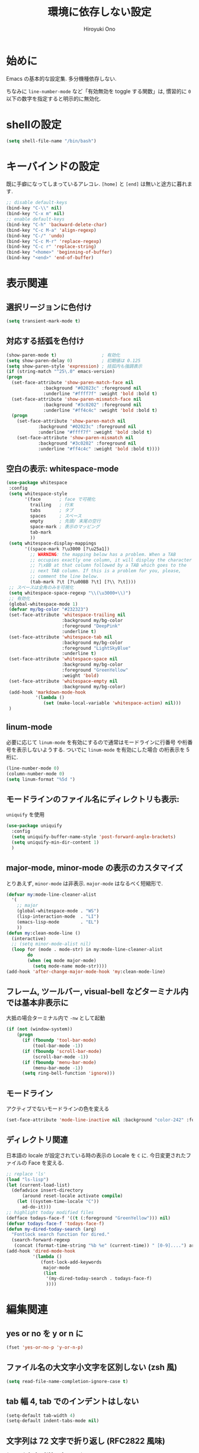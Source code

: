 # -*- mode: org; coding: utf-8-unix; indent-tabs-mode: nil -*-
#+TITLE: 環境に依存しない設定
#+AUTHOR: Hiroyuki Ono
#+EMAIL: bps@sculd.com
#+LASTUPDATE: 2016-07-14 10:56:49
#+LANG: ja
#+LAYOUT: page
#+CATEGORIES: cc-env emacs
#+PERMALINK: config/basic.html
* 始めに
  Emacs の基本的な設定集. 多分機種依存しない.

  ちなみに =line-number-mode= など「有効無効を toggle する関数」は,
  慣習的に =0= 以下の数字を指定すると明示的に無効化.
* shellの設定

  #+BEGIN_SRC emacs-lisp
    (setq shell-file-name "/bin/bash")
  #+END_SRC

* キーバインドの設定
  既に手癖になってしまっているアレコレ.
  =[home]= と =[end]= は無いと途方に暮れます.

  #+BEGIN_SRC emacs-lisp
    ;; disable default-keys
    (bind-key "C-\\" nil)
    (bind-key "C-x m" nil)
    ;; enable default-keys
    (bind-key "C-h" 'backward-delete-char)
    (bind-key "C-c M-a" 'align-regexp)
    (bind-key "C-/" 'undo)
    (bind-key "C-c M-r" 'replace-regexp)
    (bind-key "C-c r" 'replace-string)
    (bind-key "<home>" 'beginning-of-buffer)
    (bind-key "<end>" 'end-of-buffer)
  #+END_SRC

* 表示関連
** 選択リージョンに色付け

   #+BEGIN_SRC emacs-lisp
     (setq transient-mark-mode t)
   #+END_SRC

** 対応する括弧を色付け

   #+BEGIN_SRC emacs-lisp
     (show-paren-mode t)                 ; 有効化
     (setq show-paren-delay 0)           ; 初期値は 0.125
     (setq show-paren-style 'expression) ; 括弧内も強調表示
     (if (string-match "^25\.0" emacs-version)
	 (progn
	   (set-face-attribute 'show-paren-match-face nil
			       :background "#02023c" :foreground nil
			       :underline "#ffff7f" :weight 'bold :bold t)
	   (set-face-attribute 'show-paren-mismatch-face nil
			       :background "#3c0202" :foreground nil
			       :underline "#ff4c4c" :weight 'bold :bold t)
	   (progn
	     (set-face-attribute 'show-paren-match nil
				 :background "#02023c" :foreground nil
				 :underline "#ffff7f" :weight 'bold :bold t)
	     (set-face-attribute 'show-paren-mismatch nil
				 :background "#3c0202" :foreground nil
				 :underline "#ff4c4c" :weight 'bold :bold t))))
   #+END_SRC

** 空白の表示: whitespace-mode

  #+BEGIN_SRC emacs-lisp
     (use-package whitespace
      :config
      (setq whitespace-style
            '(face       ; face で可視化
              trailing   ; 行末
              tabs       ; タブ
              spaces     ; スペース
              empty      ; 先頭/ 末尾の空行
              space-mark ; 表示のマッピング
              tab-mark
              ))
      (setq whitespace-display-mappings
            '((space-mark ?\u3000 [?\u25a1])
              ;; WARNING: the mapping below has a problem. When a TAB
              ;; occupies exactly one column, it will display the character
              ;; ?\xBB at that column followed by a TAB which goes to the
              ;; next TAB column. If this is a problem for you, please,
              ;; comment the line below.
              (tab-mark ?\t [?\u00BB ?\t] [?\\ ?\t])))
      ;; スペースは全角のみを可視化
      (setq whitespace-space-regexp "\\(\u3000+\\)")
      ;; 有効化
      (global-whitespace-mode 1)
      (defvar my/bg-color "#232323")
      (set-face-attribute 'whitespace-trailing nil
                          :background my/bg-color
                          :foreground "DeepPink"
                          :underline t)
      (set-face-attribute 'whitespace-tab nil
                          :background my/bg-color
                          :foreground "LightSkyBlue"
                          :underline t)
      (set-face-attribute 'whitespace-space nil
                          :background my/bg-color
                          :foreground "GreenYellow"
                          :weight 'bold)
      (set-face-attribute 'whitespace-empty nil
                          :background my/bg-color)
      (add-hook 'markdown-mode-hook
                '(lambda ()
                   (set (make-local-variable 'whitespace-action) nil)))
      )
  #+END_SRC

** linum-mode
   必要に応じて =linum-mode= を有効にするので通常はモードラインに行番号
   や桁番号を表示しないようする. ついでに =linum-mode= を有効にした場合
   の桁表示を 5 桁に.

   #+BEGIN_SRC emacs-lisp
    (line-number-mode 0)
    (column-number-mode 0)
    (setq linum-format "%5d ")
   #+END_SRC

** モードラインのファイル名にディレクトリも表示:
   =uniquify= を使用

   #+BEGIN_SRC emacs-lisp
     (use-package uniquify
       :config
       (setq uniquify-buffer-name-style 'post-forward-angle-brackets)
       (setq uniquify-min-dir-content 1)
       )
   #+END_SRC

** major-mode, minor-mode の表示のカスタマイズ
   とりあえず, =minor-mode= は非表示. =major-mode= はなるべく短縮形で.

   #+BEGIN_SRC emacs-lisp
     (defvar my:mode-line-cleaner-alist
       '(
         ;; major
         (global-whitespace-mode . "WS")
         (lisp-interaction-mode  . "LI")
         (emacs-lisp-mode        . "EL")
         ))
     (defun my:clean-mode-line ()
       (interactive)
       ;; (setq minor-mode-alist nil)
       (loop for (mode . mode-str) in my:mode-line-cleaner-alist
             do
             (when (eq mode major-mode)
               (setq mode-name mode-str))))
     (add-hook 'after-change-major-mode-hook 'my:clean-mode-line)
   #+END_SRC

** フレーム, ツールバー, visual-bell などターミナル内では基本非表示に
   大抵の場合ターミナル内で =-nw= として起動

   #+BEGIN_SRC emacs-lisp
     (if (not (window-system))
         (progn
           (if (fboundp 'tool-bar-mode)
               (tool-bar-mode -1))
           (if (fboundp 'scroll-bar-mode)
               (scroll-bar-mode -1))
           (if (fboundp 'menu-bar-mode)
               (menu-bar-mode -1))
           (setq ring-bell-function 'ignore)))
   #+END_SRC

** モードライン
   アクティブでないモードラインの色を変える

   #+BEGIN_SRC emacs-lisp
     (set-face-attribute 'mode-line-inactive nil :background "color-242" :foreground "gray10")
   #+END_SRC

** ディレクトリ関連
   日本語の locale が設定されている時の表示の Locale を =C= に.
   今日変更されたファイルの Face を変える.

   #+BEGIN_SRC emacs-lisp
     ;; replace 'ls'
     (load "ls-lisp")
     (let (current-load-list)
       (defadvice insert-directory
           (around reset-locale activate compile)
         (let ((system-time-locale "C"))
           ad-do-it)))
     ;; highlight today modified files
     (defface todays-face-f '((t (:foreground "GreenYellow"))) nil)
     (defvar todays-face-f 'todays-face-f)
     (defun my-dired-today-search (arg)
       "Fontlock search function for dired."
       (search-forward-regexp
        (concat (format-time-string "%b %e" (current-time)) " [0-9]....") arg t))
     (add-hook 'dired-mode-hook
               '(lambda ()
                  (font-lock-add-keywords
                   major-mode
                   (list
                    '(my-dired-today-search . todays-face-f)
                    ))))
   #+END_SRC

* 編集関連
** yes or no を y or n に

   #+BEGIN_SRC emacs-lisp
     (fset 'yes-or-no-p 'y-or-n-p)
   #+END_SRC

** ファイル名の大文字小文字を区別しない (zsh 風)

   #+BEGIN_SRC emacs-lisp
     (setq read-file-name-completion-ignore-case t)
   #+END_SRC

** tab 幅 4, tab でのインデントはしない

   #+BEGIN_SRC emacs-lisp
     (setq-default tab-width 4)
     (setq-default indent-tabs-mode nil)
   #+END_SRC

** 文字列は 72 文字で折り返し (RFC2822 風味)

   #+BEGIN_SRC emacs-lisp
     (setq-default fill-column 72)
     (setq paragraph-start '"^\\([   ・○<\t\n\f]\\|(?[0-9a-zA-Z]+)\\)")
     (setq-default auto-fill-mode nil)
   #+END_SRC

** 長い行の表示: デフォルトは折り返し無しで =\C-c M-l= で toggle.

   #+BEGIN_SRC emacs-lisp
     (set-default 'truncate-lines nil)
     (bind-key "C-c M-l" 'toggle-truncate-lines)
   #+END_SRC

** バッファ終端で newline を入れない

   #+BEGIN_SRC emacs-lisp
     (setq next-line-add-newlines nil)
   #+END_SRC

** symlink は常においかける

   #+BEGIN_SRC emacs-lisp
     (setq vc-follow-symlinks t)
   #+END_SRC

   # ** ディレクトリ関連
   #    wdired でファイルのリネームが超簡単に.
   #
   #    #+BEGIN_SRC emacs-lisp
   #      (use-package wdired)
   #     #+END_SRC
   #
** 変更のあったファイルの自動再読み込み

   #+BEGIN_SRC emacs-lisp
     (global-auto-revert-mode 1)
   #+END_SRC

** バックアップと auto-save の作成/ 位置の変更
   =~/.emacs.d/init.el= にて =my:emacs-backup-dir= を設定して,
   =~/.emacs.d/tmp/= 以下に backup と auto-save ファイルを集約.

   #+BEGIN_SRC emacs-lisp
     (setq auto-save-list-file-prefix
           (concat my:temp-dir ".saves-"))
     (setq auto-save-default t)
     (setq auto-save-timeout 15)
     (setq auto-save-interval 60)
     (setq make-backup-files t)
     (setq backup-by-copying t) ; symlink は使わない
     (setq backup-directory-alist `(("." . ,my:temp-dir)))
     (setq auto-save-file-name-transforms `((".*" ,my:temp-dir t)))
     (setq version-control t)
     (setq kept-new-versions 5)
     (setq kept-old-versions 5)
     (setq delete-old-versions t)
     (setq delete-auto-save-files t)
   #+END_SRC

** 行末の無駄な空白/ 改行を削除する
   元ネタ: [[http://d.hatena.ne.jp/tototoshi/20101202/1291289625][無駄な行末の空白を削除する (Emacs Advent Calendar jp:2010)]]

   ただし, RD や Markdown だと空白行に意味があったりするので, 必要に応じて拡張子で判断.

   #+BEGIN_SRC emacs-lisp
     (defvar my:delete-trailing-whitespace-exclude-suffix
       (list "\\.rd$" "\\.md$" "\\.rbt$" "\\.rab$"))
     (defun my:delete-trailing-whitespace ()
       (interactive)
       (cond
        ((equal nil
                (loop for pattern in my:delete-trailing-whitespace-exclude-suffix
                      thereis (string-match pattern buffer-file-name)))
         (delete-trailing-whitespace))))
     (add-hook 'before-save-hook 'my:delete-trailing-whitespace)
   #+END_SRC

** scratch を殺さない. 消したら再生成

   #+BEGIN_SRC emacs-lisp
     (defun my:make-scratch (&optional arg)
       (interactive)
       (progn
         ;; "*scratch*" を作成して buffer-list に放り込む
         (set-buffer (get-buffer-create "*scratch*"))
         (funcall initial-major-mode)
         (erase-buffer)
         (when (and initial-scratch-message (not inhibit-startup-message))
           (insert initial-scratch-message))
         (or arg
             (progn
               (setq arg 0)
               (switch-to-buffer "*scratch*")))
         (cond ((= arg 0) (message "*scratch* is cleared up."))
               ((= arg 1) (message "another *scratch* is created")))))
     (defun my:buffer-name-list ()
       (mapcar (function buffer-name) (buffer-list)))
     (add-hook 'kill-buffer-query-functions
               ;; *scratch* バッファで kill-buffer したら内容を消去するだけにする
               (function (lambda ()
                           (if (string= "*scratch*" (buffer-name))
                               (progn (my:make-scratch 0) nil)
                             t))))
     (add-hook 'after-save-hook
               ;; *scratch* バッファの内容を保存したら
               ;; *scratch* バッファを新しく作る.
               (function
                (lambda ()
                  (unless (member "*scratch*" (my:buffer-name-list))
                    (my:make-scratch 1)))))
   #+END_SRC

** =saveplace= で前回の修正位置を記憶する.
   記憶の保存先は =~/.emacs.d/tmp/emacs-places= に変更.

   #+BEGIN_SRC emacs-lisp
     (use-package saveplace
       :config
       (setq-default save-place t)
       (setq save-place-file
             (convert-standard-filename (concat my:temp-dir "emacs-places"))))
   #+END_SRC

** timestamp の自動更新
   =$Lastupdate: 2= ($は半角) があったら timestamp を更新することに

   #+BEGIN_SRC emacs-lisp
     (use-package time-stamp
       :config
       (setq time-stamp-active t)
       (setq time-stamp-line-limit 10)
       (setq time-stamp-start "$Lastupdate: 2")
       (setq time-stamp-end "\\$")
       (setq time-stamp-format "%y-%02m-%02d %02H:%02M:%02S")
       (add-hook 'before-save-hook 'time-stamp))
   #+END_SRC

** recentf
   最近使ったファイル履歴の保管

   #+begin_src emacs-lisp
     (use-package recentf
       :bind (("C-c C-f" . recentf-open-files))
       :init
       (add-hook 'after-init-hook 'recentf-mode)
       :config
       (setq recentf-max-saved-items 2000)
       (setq recentf-save-file
             (expand-file-name
              (concat my:temp-dir "recentf")))
       (setq recentf-auto-cleanup 'never)
       ;; (run-with-idle-timer 300 t 'recentf-save-list)
       ;; (run-with-idle-timer 600 t 'recentf-cleanup)
       (setq recentf-auto-cleanup 'never) ;; tramp 対策.
       )
   #+end_src

** TODO Undo/Redo
   そのうち undohist と undo-tree を試す

   #+BEGIN_SRC emacs-lisp
     (setq undo-limit 160000) ; 無限にしたいができないので, 倍に
     (setq undo-strong-limit 240000)
     (savehist-mode 1)        ; ミニバッファの履歴を保存しリストア
     (setq savehist-file
           (concat my:temp-dir "history"))
     (setq history-length t)  ; t で無制限
   #+END_SRC

** ディレクトリ関連
   dired モードでバッファ編集を可能に.

   #+BEGIN_SRC emacs-lisp
     (use-package wdired)
   #+END_SRC

** 検索結果の編集
   grep/ag 等の検索結果に対し編集し, 保存する.

   #+BEGIN_SRC emacs-lisp
     (use-package wgrep
       :quelpa
       :config
       (setq wgrep-auto-save-buffer t)  ; 編集完了と同時に保存
       (setq wgrep-enable-key "r")      ; "r" キーで編集モードに
       )
   #+END_SRC
